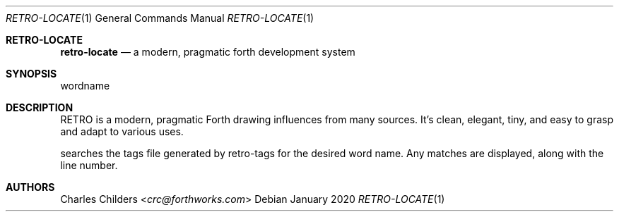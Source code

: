 .Dd January 2020
.Dt RETRO-LOCATE 1
.Os
.Sh RETRO-LOCATE
.Nm retro-locate
.Nd "a modern, pragmatic forth development system"
.Sh SYNOPSIS
.Nm
wordname
.Sh DESCRIPTION
RETRO is a modern, pragmatic Forth drawing influences from many
sources. It's clean, elegant, tiny, and easy to grasp and adapt
to various uses.

.Nm
searches the tags file generated by retro-tags for the desired
word name. Any matches are displayed, along with the line number.
.Sh AUTHORS
.An Charles Childers Aq Mt crc@forthworks.com
